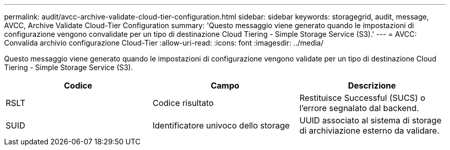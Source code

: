 ---
permalink: audit/avcc-archive-validate-cloud-tier-configuration.html 
sidebar: sidebar 
keywords: storagegrid, audit, message, AVCC, Archive Validate Cloud-Tier Configuration 
summary: 'Questo messaggio viene generato quando le impostazioni di configurazione vengono convalidate per un tipo di destinazione Cloud Tiering - Simple Storage Service (S3).' 
---
= AVCC: Convalida archivio configurazione Cloud-Tier
:allow-uri-read: 
:icons: font
:imagesdir: ../media/


[role="lead"]
Questo messaggio viene generato quando le impostazioni di configurazione vengono validate per un tipo di destinazione Cloud Tiering - Simple Storage Service (S3).

|===
| Codice | Campo | Descrizione 


 a| 
RSLT
 a| 
Codice risultato
 a| 
Restituisce Successful (SUCS) o l'errore segnalato dal backend.



 a| 
SUID
 a| 
Identificatore univoco dello storage
 a| 
UUID associato al sistema di storage di archiviazione esterno da validare.

|===